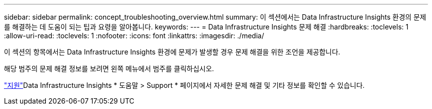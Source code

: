 ---
sidebar: sidebar 
permalink: concept_troubleshooting_overview.html 
summary: 이 섹션에서는 Data Infrastructure Insights 환경의 문제를 해결하는 데 도움이 되는 팁과 요령을 알아봅니다. 
keywords:  
---
= Data Infrastructure Insights 문제 해결
:hardbreaks:
:toclevels: 1
:allow-uri-read: 
:toclevels: 1
:nofooter: 
:icons: font
:linkattrs: 
:imagesdir: ./media/


[role="lead"]
이 섹션의 항목에서는 Data Infrastructure Insights 환경에 문제가 발생할 경우 문제 해결을 위한 조언을 제공합니다.

해당 범주의 문제 해결 정보를 보려면 왼쪽 메뉴에서 범주를 클릭하십시오.

link:concept_requesting_support.html["지원"]Data Infrastructure Insights * 도움말 > Support * 페이지에서 자세한 문제 해결 및 기타  정보를 확인할 수 있습니다.
